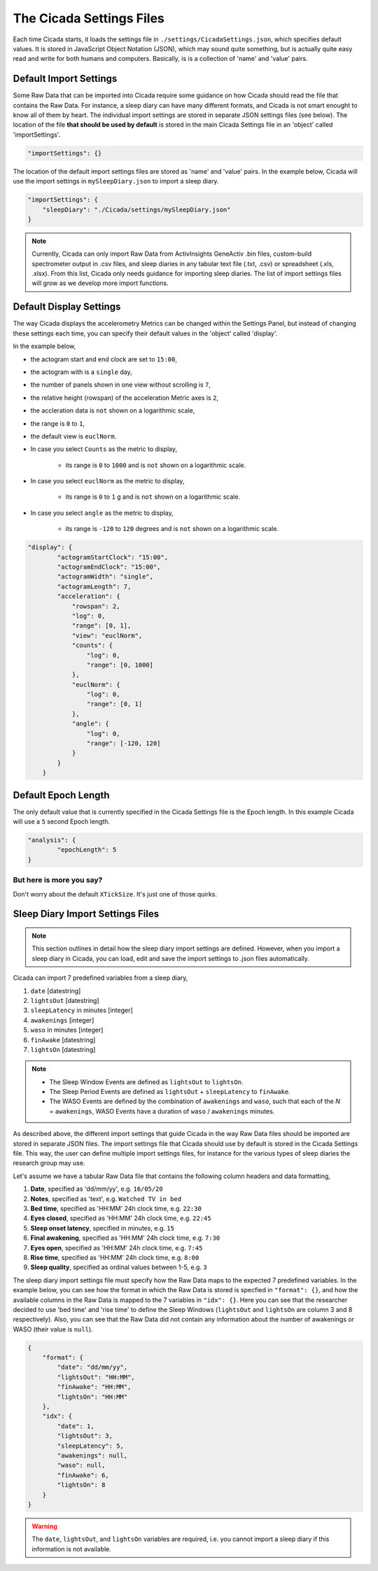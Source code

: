 .. _overview-settings-files-top:

=========================
The Cicada Settings Files
=========================

Each time Cicada starts, it loads the settings file in ``./settings/CicadaSettings.json``, which specifies default values. It is stored in JavaScript Object Notation (JSON), which may sound quite something, but is actually quite easy read and write for both humans and computers. Basically, is is a collection of 'name' and 'value' pairs. 

Default Import Settings
=======================

Some Raw Data that can be imported into Cicada require some guidance on how Cicada should read the file that contains the Raw Data. For instance, a sleep diary can have many different formats, and Cicada is not smart enought to know all of them by heart. The individual import settings are stored in separate JSON settings files (see below). The location of the file **that should be used by default** is stored in the main Cicada Settings file in an 'object' called 'importSettings'. 

.. code-block:: json

    "importSettings": {}

The location of the default import settings files are stored as 'name' and 'value' pairs. In the example below, Cicada will use the import settings in ``mySleepDiary.json`` to import a sleep diary.

.. code-block:: json

    "importSettings": {
        "sleepDiary": "./Cicada/settings/mySleepDiary.json"
    }

.. note::

    Currently, Cicada can only import Raw Data from ActivInsights GeneActiv .bin files, custom-build spectrometer output in .csv files, and sleep diaries in any tabular text file (.txt, .csv) or spreadsheet (.xls, .xlsx). From this list, Cicada only needs guidance for importing sleep diaries. The list of import settings files will grow as we develop more import functions.

Default Display Settings
========================

The way Cicada displays the accelerometry Metrics can be changed within the Settings Panel, but instead of changing these settings each time, you can specify their default values in the 'object' called 'display'.

In the example below, 

- the actogram start and end clock are set to ``15:00``, 
- the actogram with is a ``single`` day, 
- the number of panels shown in one view without scrolling is ``7``, 
- the relative height (rowspan) of the acceleration Metric axes is ``2``, 
- the accleration data is ``not`` shown on a logarithmic scale, 
- the range is ``0`` to ``1``, 
- the default view is ``euclNorm``. 
- In case you select ``Counts`` as the metric to display, 

    - its range is ``0`` to ``1000`` and is ``not`` shown on a logarithmic scale. 

- In case you select ``euclNorm`` as the metric to display, 

    - its range is ``0`` to ``1`` g and is ``not`` shown on a logarithmic scale. 

- In case you select ``angle`` as the metric to display, 

    - its range is ``-120`` to ``120`` degrees and is ``not`` shown on a logarithmic scale.

.. code-block:: json

    "display": {
            "actogramStartClock": "15:00",
            "actogramEndClock": "15:00",
            "actogramWidth": "single",
            "actogramLength": 7,
            "acceleration": {
                "rowspan": 2,
                "log": 0,
                "range": [0, 1],
                "view": "euclNorm",
                "counts": {
                    "log": 0,
                    "range": [0, 1000]
                },
                "euclNorm": {
                    "log": 0,
                    "range": [0, 1]
                },
                "angle": {
                    "log": 0,
                    "range": [-120, 120]
                }
            }
        }

Default Epoch Length
====================

The only default value that is currently specified in the Cicada Settings file is the Epoch length. In this example Cicada will use a ``5`` second Epoch length.

.. code-block:: json

	"analysis": {
		"epochLength": 5
	}

But here is more you say?
^^^^^^^^^^^^^^^^^^^^^^^^^

Don't worry about the default ``XTickSize``. It's just one of those quirks.


Sleep Diary Import Settings Files
=================================

.. note::

    This section outlines in detail how the sleep diary import settings are defined. However, when you import a sleep diary in Cicada, you can load, edit and save the import settings to .json files automatically.

Cicada can import 7 predefined variables from a sleep diary, 

1. ``date`` [datestring]
2. ``lightsOut`` [datestring]
3. ``sleepLatency`` in minutes [integer]
4. ``awakenings`` [integer]
5. ``waso`` in minutes [integer]
6. ``finAwake`` [datestring]
7. ``lightsOn`` [datestring]

.. note::

    - The Sleep Window Events are defined as ``lightsOut`` to ``lightsOn``.
    - The Sleep Period Events are defined as ``lightsOut`` + ``sleepLatency`` to ``finAwake``.
    - The WASO Events are defined by the combination of ``awakenings`` and ``waso``, such that each of the *N* = ``awakenings``, WASO Events have a duration of ``waso`` / ``awakenings`` minutes.

As described above, the different import settings that guide Cicada in the way Raw Data files should be imported are stored in separate JSON files. The import settings file that Cicada should use by default is stored in the Cicada Settings file. This way, the user can define multiple import settings files, for instance for the various types of sleep diaries the research group may use. 

Let's assume we have a tabular Raw Data file that contains the following column headers and data formatting,

1. **Date**, specified as 'dd/mm/yy', e.g. ``16/05/20``
2. **Notes**, specified as 'text', e.g. ``Watched TV in bed``
3. **Bed time**, specified as 'HH:MM' 24h clock time, e.g. ``22:30``
4. **Eyes closed**, specified as 'HH:MM' 24h clock time, e.g. ``22:45``
5. **Sleep onset latency**, specified in minutes, e.g. ``15``
6. **Final awakening**, specified as 'HH:MM' 24h clock time, e.g. ``7:30``
7. **Eyes open**, specified as 'HH:MM' 24h clock time, e.g. ``7:45``
8. **Rise time**, specified as 'HH:MM' 24h clock time, e.g. ``8:00``
9. **Sleep quality**, specified as ordinal values between 1-5, e.g. ``3``

The sleep diary import settings file must specify how the Raw Data maps to the expected 7 predefined variables. In the example below, you can see how the format in which the Raw Data is stored is specfied in ``"format": {}``, and how the available columns in the Raw Data is mapped to the 7 variables in ``"idx": {}``. Here you can see that the researcher decided to use 'bed time' and 'rise time' to define the Sleep Windows (``lightsOut`` and ``lightsOn`` are column 3 and 8 respectively). Also, you can see that the Raw Data did not contain any information about the number of awakenings or WASO (their value is ``null``).

.. code-block:: json

    {
        "format": {
            "date": "dd/mm/yy",
            "lightsOut": "HH:MM",
            "finAwake": "HH:MM",
            "lightsOn": "HH:MM"
        },
        "idx": {
            "date": 1,
            "lightsOut": 3,
            "sleepLatency": 5,
            "awakenings": null,
            "waso": null,
            "finAwake": 6,
            "lightsOn": 8
        }
    }

.. warning::

    The ``date``, ``lightsOut``, and ``lightsOn`` variables are required, i.e. you cannot import a sleep diary if this information is not available.